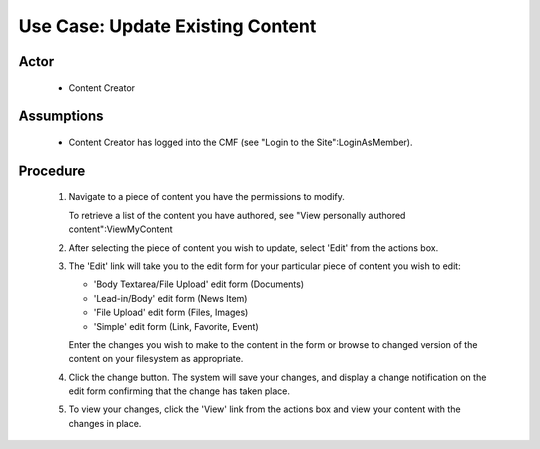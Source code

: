 Use Case:  Update Existing Content
==================================

Actor
-----

  - Content Creator

Assumptions
-----------

  - Content Creator has logged into the CMF (see "Login to the
    Site":LoginAsMember).

Procedure
---------

  1. Navigate to a piece of content you have the permissions to
     modify.

     To retrieve a list of the content you have authored, see
     "View personally authored content":ViewMyContent

  2. After selecting the piece of content you wish to update,
     select 'Edit' from the actions box.

  3. The 'Edit' link will take you to the edit form for your
     particular piece of content you wish to edit:

     - 'Body Textarea/File Upload' edit form (Documents)

     - 'Lead-in/Body' edit form (News Item)

     - 'File Upload' edit form (Files, Images)

     - 'Simple' edit form (Link, Favorite, Event)

     Enter the changes you wish to make to the content in the form
     or browse to changed version of the content on your
     filesystem as appropriate.

  4. Click the change button.  The system will save your changes,
     and display a change notification on the edit form confirming
     that the change has taken place.

  5. To view your changes, click the 'View' link from the actions
     box and view your content with the changes in place.
